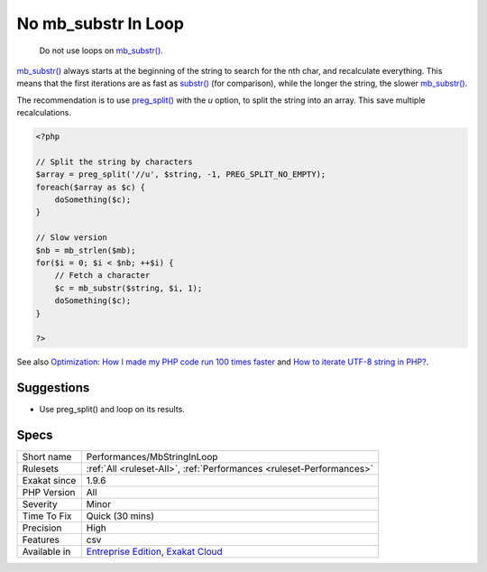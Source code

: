 .. _performances-mbstringinloop:

.. _no-mb\_substr-in-loop:

No mb_substr In Loop
++++++++++++++++++++

  Do not use loops on `mb_substr() <https://www.php.net/mb_substr>`_. 

`mb_substr() <https://www.php.net/mb_substr>`_ always starts at the beginning of the string to search for the nth char, and recalculate everything. This means that the first iterations are as fast as `substr() <https://www.php.net/substr>`_ (for comparison), while the longer the string, the slower `mb_substr() <https://www.php.net/mb_substr>`_.

The recommendation is to use `preg_split() <https://www.php.net/preg_split>`_ with the `u` option, to split the string into an array. This save multiple recalculations.


.. code-block:: php
   
   <?php
   
   // Split the string by characters
   $array = preg_split('//u', $string, -1, PREG_SPLIT_NO_EMPTY);
   foreach($array as $c) {
       doSomething($c);
   }
   
   // Slow version
   $nb = mb_strlen($mb);
   for($i = 0; $i < $nb; ++$i) {
       // Fetch a character
       $c = mb_substr($string, $i, 1);
       doSomething($c);
   }
   
   ?>

See also `Optimization: How I made my PHP code run 100 times faster <https://mike42.me/blog/2018-06-how-i-made-my-php-code-run-100-times-faster>`_ and `How to iterate UTF-8 string in PHP? <https://stackoverflow.com/questions/3666306/how-to-iterate-utf-8-string-in-php>`_.


Suggestions
___________

* Use preg_split() and loop on its results.




Specs
_____

+--------------+-------------------------------------------------------------------------------------------------------------------------+
| Short name   | Performances/MbStringInLoop                                                                                             |
+--------------+-------------------------------------------------------------------------------------------------------------------------+
| Rulesets     | :ref:`All <ruleset-All>`, :ref:`Performances <ruleset-Performances>`                                                    |
+--------------+-------------------------------------------------------------------------------------------------------------------------+
| Exakat since | 1.9.6                                                                                                                   |
+--------------+-------------------------------------------------------------------------------------------------------------------------+
| PHP Version  | All                                                                                                                     |
+--------------+-------------------------------------------------------------------------------------------------------------------------+
| Severity     | Minor                                                                                                                   |
+--------------+-------------------------------------------------------------------------------------------------------------------------+
| Time To Fix  | Quick (30 mins)                                                                                                         |
+--------------+-------------------------------------------------------------------------------------------------------------------------+
| Precision    | High                                                                                                                    |
+--------------+-------------------------------------------------------------------------------------------------------------------------+
| Features     | csv                                                                                                                     |
+--------------+-------------------------------------------------------------------------------------------------------------------------+
| Available in | `Entreprise Edition <https://www.exakat.io/entreprise-edition>`_, `Exakat Cloud <https://www.exakat.io/exakat-cloud/>`_ |
+--------------+-------------------------------------------------------------------------------------------------------------------------+


